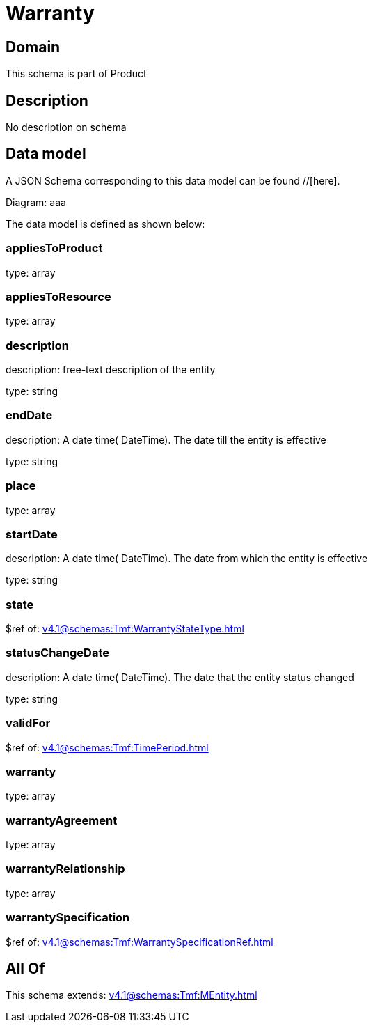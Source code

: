 = Warranty

[#domain]
== Domain

This schema is part of Product

[#description]
== Description
No description on schema


[#data_model]
== Data model

A JSON Schema corresponding to this data model can be found //[here].

Diagram:
aaa

The data model is defined as shown below:


=== appliesToProduct
type: array


=== appliesToResource
type: array


=== description
description: free-text description of the entity

type: string


=== endDate
description: A date time( DateTime). The date till the entity is effective

type: string


=== place
type: array


=== startDate
description: A date time( DateTime). The date from which the entity is effective

type: string


=== state
$ref of: xref:v4.1@schemas:Tmf:WarrantyStateType.adoc[]


=== statusChangeDate
description: A date time( DateTime). The date that the entity status changed

type: string


=== validFor
$ref of: xref:v4.1@schemas:Tmf:TimePeriod.adoc[]


=== warranty
type: array


=== warrantyAgreement
type: array


=== warrantyRelationship
type: array


=== warrantySpecification
$ref of: xref:v4.1@schemas:Tmf:WarrantySpecificationRef.adoc[]


[#all_of]
== All Of

This schema extends: xref:v4.1@schemas:Tmf:MEntity.adoc[]
